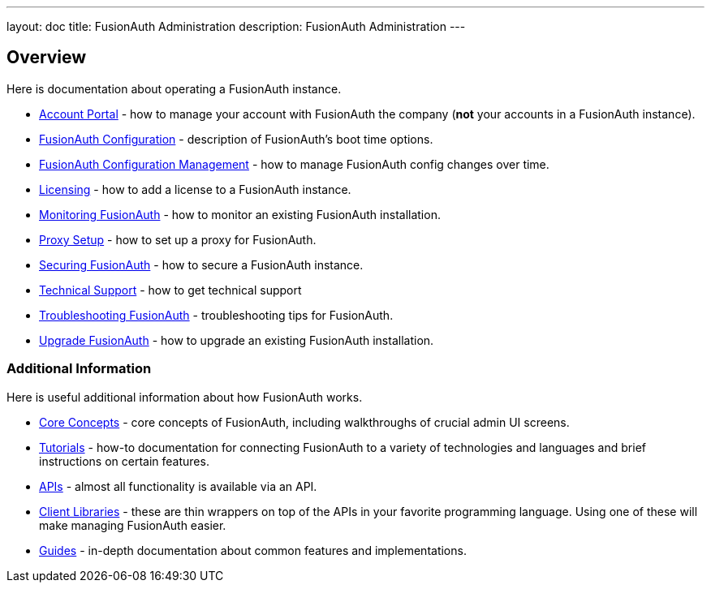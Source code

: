 ---
layout: doc
title: FusionAuth Administration
description: FusionAuth Administration
---

== Overview

Here is documentation about operating a FusionAuth instance.

* link:/docs/v1/tech/admin-guide/account-portal[Account Portal] - how to manage your account with FusionAuth the company (**not** your accounts in a FusionAuth instance).
* link:/docs/v1/tech/reference/configuration[FusionAuth Configuration] - description of FusionAuth's boot time options.
* link:/docs/v1/tech/admin-guide/configuration-management[FusionAuth Configuration Management] - how to manage FusionAuth config changes over time. 
* link:/docs/v1/tech/admin-guide/licensing[Licensing] - how to add a license to a FusionAuth instance.
* link:/docs/v1/tech/admin-guide/monitor[Monitoring FusionAuth] - how to monitor an existing FusionAuth installation.
* link:/docs/v1/tech/admin-guide/proxy-setup[Proxy Setup] - how to set up a proxy for FusionAuth.
* link:/docs/v1/tech/admin-guide/securing[Securing FusionAuth] - how to secure a FusionAuth instance.
* link:/docs/v1/tech/admin-guide/technical-support[Technical Support] - how to get technical support
* link:/docs/v1/tech/admin-guide/troubleshooting[Troubleshooting FusionAuth] - troubleshooting tips for FusionAuth.
* link:/docs/v1/tech/admin-guide/upgrade[Upgrade FusionAuth] - how to upgrade an existing FusionAuth installation.

=== Additional Information

Here is useful additional information about how FusionAuth works.

* link:/docs/v1/tech/core-concepts/[Core Concepts] - core concepts of FusionAuth, including walkthroughs of crucial admin UI screens.
* link:/docs/v1/tech/tutorials/[Tutorials] - how-to documentation for connecting FusionAuth to a variety of technologies and languages and brief instructions on certain features.
* link:/docs/v1/tech/apis/[APIs] - almost all functionality is available via an API.
* link:/docs/v1/tech/client-libraries/[Client Libraries] - these are thin wrappers on top of the APIs in your favorite programming language. Using one of these will make managing FusionAuth easier.
* link:/docs/v1/tech/guides/[Guides] - in-depth documentation about common features and implementations.
